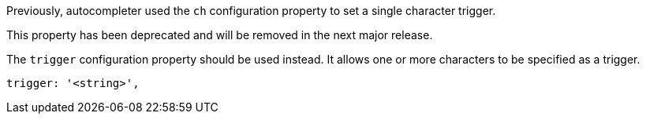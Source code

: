 Previously, autocompleter used the `ch` configuration property to set a single character trigger.

This property has been deprecated and will be removed in the next major release.

The `trigger` configuration property should be used instead. It allows one or more characters to be specified as a trigger.

[source,js]
----
trigger: '<string>',
----
